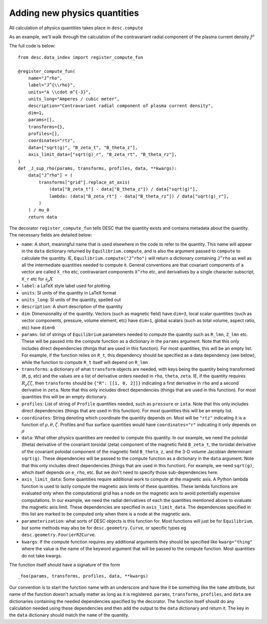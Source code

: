Adding new physics quantities
-----------------------------


All calculation of physics quantities takes place in ``desc.compute``

As an example, we'll walk through the calculation of the contravariant radial
component of the plasma current density :math:`J^\rho`

The full code is below:
::

    from desc.data_index import register_compute_fun

    @register_compute_fun(
        name="J^rho",
        label="J^{\\rho}",
        units="A \\cdot m^{-3}",
        units_long="Amperes / cubic meter",
        description="Contravariant radial component of plasma current density",
        dim=1,
        params=[],
        transforms={},
        profiles=[],
        coordinates="rtz",
        data=["sqrt(g)", "B_zeta_t", "B_theta_z"],
        axis_limit_data=["sqrt(g)_r", "B_zeta_rt", "B_theta_rz"],
    )
    def _J_sup_rho(params, transforms, profiles, data, **kwargs):
        data["J^rho"] = (
            transforms["grid"].replace_at_axis(
                (data["B_zeta_t"] - data["B_theta_z"]) / data["sqrt(g)"],
                lambda: (data["B_zeta_rt"] - data["B_theta_rz"]) / data["sqrt(g)_r"],
            )
        ) / mu_0
        return data

The decorator ``register_compute_fun`` tells DESC that the quantity exists and contains
metadata about the quantity. The necessary fields are detailed below:


* ``name``: A short, meaningful name that is used elsewhere in the code to refer to the
  quantity. This name will appear in the ``data`` dictionary returned by ``Equilibrium.compute``,
  and is also the argument passed to ``compute`` to calculate the quantity. IE,
  ``Equilibrium.compute("J^rho")`` will return a dictionary containing ``J^rho`` as well
  as all the intermediate quantities needed to compute it. General conventions are that
  covariant components of a vector are called ``X_rho`` etc, contravariant components
  ``X^rho`` etc, and derivatives by a single character subscript, ``X_r`` etc for :math:`\partial_{\rho} X`
* ``label``: a LaTeX style label used for plotting.
* ``units``: SI units of the quantity in LaTeX format
* ``units_long``: SI units of the quantity, spelled out
* ``description``: A short description of the quantity
* ``dim``: Dimensionality of the quantity. Vectors (such as magnetic field) have ``dim=3``,
  local scalar quantities (such as vector components, pressure, volume element, etc)
  have ``dim=1``, global scalars (such as total volume, aspect ratio, etc) have ``dim=0``
* ``params``: list of strings of ``Equilibrium`` parameters needed to compute the quantity
  such as ``R_lmn``, ``Z_lmn`` etc. These will be passed into the compute function as a
  dictionary in the ``params`` argument. Note that this only includes direct dependencies
  (things that are used in this function). For most quantities, this will be an empty list.
  For example, if the function relies on ``R_t``, this dependency should be specified as a
  data dependency (see below), while the function to compute ``R_t`` itself will depend on
  ``R_lmn``
* ``transforms``: a dictionary of what ``transform`` objects are needed, with keys being the
  quantity being transformed (``R``, ``p``, etc) and the values are a list of derivative
  orders needed in ``rho``, ``theta``, ``zeta``. IE, if the quantity requires
  :math:`R_{\rho}{\zeta}{\zeta}`, then ``transforms`` should be ``{"R": [[1, 0, 2]]}``
  indicating a first derivative in ``rho`` and a second derivative in ``zeta``. Note that
  this only includes direct dependencies (things that are used in this function). For most
  quantities this will be an empty dictionary.
* ``profiles``: List of string of ``Profile`` quantities needed, such as ``pressure`` or
  ``iota``. Note that this only includes direct dependencies (things that are used in
  this function). For most quantities this will be an empty list.
* ``coordinates``: String denoting which coordinate the quantity depends on. Most will be
  ``"rtz"`` indicating it is a function of :math:`\rho, \theta, \zeta`. Profiles and flux surface
  quantities would have ``coordinates="r"`` indicating it only depends on :math:`\rho`
* ``data``: What other physics quantities are needed to compute this quantity. In our
  example, we need the poloidal (theta) derivative of the covariant toroidal (zeta) component
  of the magnetic field ``B_zeta_t``, the toroidal derivative of the covariant poloidal
  component of the magnetic field ``B_theta_z``, and the 3-D volume Jacobian determinant
  ``sqrt(g)``. These dependencies will be passed to the compute function as a dictionary
  in the ``data`` argument. Note that this only includes direct dependencies (things that
  are used in this function). For example, we need ``sqrt(g)``, which itself depends on
  ``e_rho``, etc. But we don't need to specify those sub-dependencies here.
* ``axis_limit_data``: Some quantities require additional work to compute at the
  magnetic axis. A Python lambda function is used to lazily compute the magnetic
  axis limits of these quantities. These lambda functions are evaluated only when
  the computational grid has a node on the magnetic axis to avoid potentially
  expensive computations. In our example, we need the radial derivatives of each
  the quantities mentioned above to evaluate the magnetic axis limit. These dependencies
  are specified in ``axis_limit_data``. The dependencies specified in this list are
  marked to be computed only when there is a node at the magnetic axis.
* ``parameterization``: what sorts of DESC objects is this function for. Most functions
  will just be for ``Equilibrium``, but some methods may also be for ``desc.geometry.Curve``,
  or specific types eg ``desc.geometry.FourierRZCurve``.
* ``kwargs``: If the compute function requires any additional arguments they should
  be specified like ``kwarg="thing"`` where the value is the name of the keyword argument
  that will be passed to the compute function. Most quantities do not take kwargs.


The function itself should have a signature of the form
::

    _foo(params, transforms, profiles, data, **kwargs)

Our convention is to start the function name with an underscore and have the it be
something like the ``name`` attribute, but name of the function doesn't actually matter
as long as it is registered.
``params``, ``transforms``, ``profiles``, and ``data`` are dictionaries containing the needed
dependencies specified by the decorator. The function itself should do any calculation
needed using these dependencies and then add the output to the ``data`` dictionary and
return it. The key in the ``data`` dictionary should match the ``name`` of the quantity.
